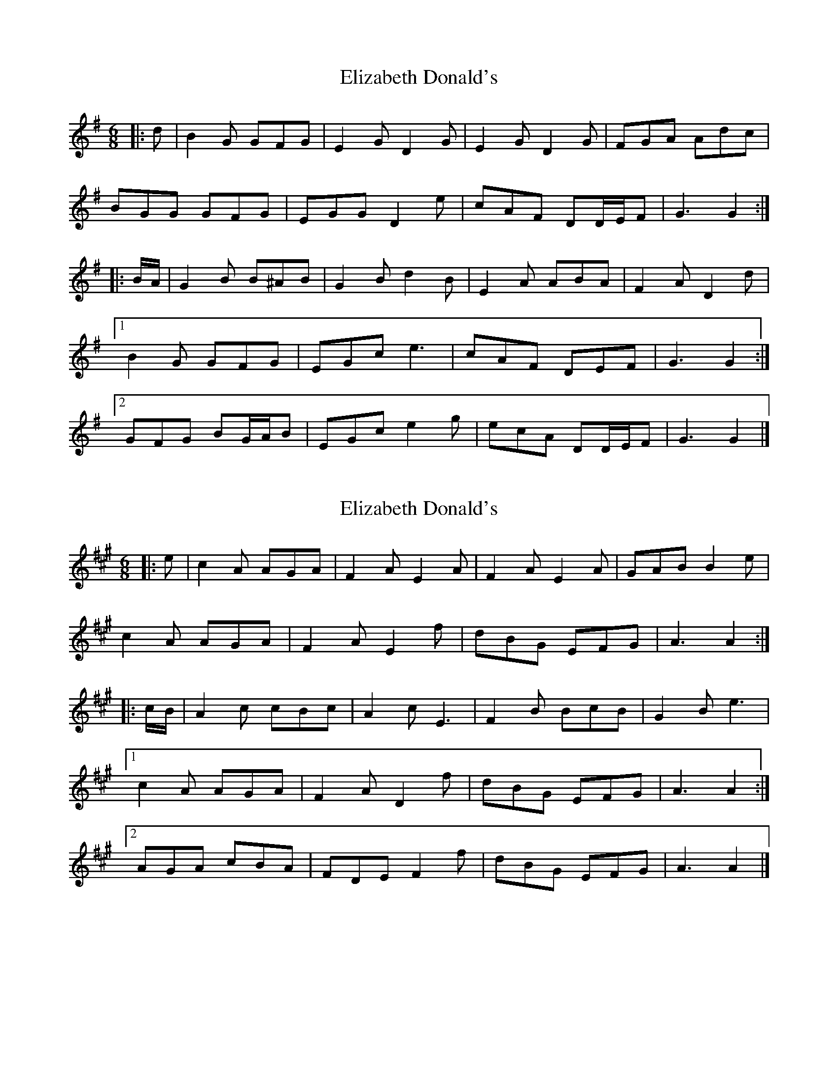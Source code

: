 X: 1
T: Elizabeth Donald's
Z: ceolachan
S: https://thesession.org/tunes/7146#setting7146
R: jig
M: 6/8
L: 1/8
K: Gmaj
|: d |B2 G GFG | E2 G D2 G | E2 G D2 G | FGA Adc |
BGG GFG | EGG D2 e | cAF DD/E/F | G3 G2 :|
|: B/A/ |G2 B B^AB | G2 B d2 B | E2 A ABA | F2 A D2 d |
[1 B2 G GFG | EGc e3 | cAF DEF | G3 G2 :|
[2 GFG BG/A/B | EGc e2 g | ecA DD/E/F | G3 G2 |]
X: 2
T: Elizabeth Donald's
Z: ceolachan
S: https://thesession.org/tunes/7146#setting18701
R: jig
M: 6/8
L: 1/8
K: Amaj
|: e |c2 A AGA | F2 A E2 A | F2 A E2 A | GAB B2 e |
c2 A AGA | F2 A E2 f | dBG EFG | A3 A2 :|
|: c/B/ |A2 c cBc | A2 c E3 | F2 B BcB | G2 B e3 |
[1 c2 A AGA | F2 A D2 f | dBG EFG | A3 A2 :|
[2 AGA cBA | FDE F2 f | dBG EFG | A3 A2 |]
